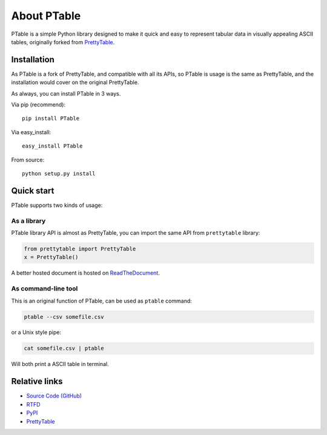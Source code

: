 ============
About PTable
============

PTable is a simple Python library designed to make it quick and easy to
represent tabular data in visually appealing ASCII tables, originally
forked from `PrettyTable <https://code.google.com/p/prettytable/>`_.

.. image:: https://travis-ci.org/kxxoling/PTable.svg
    :target: https://travis-ci.org/kxxoling/PTable
    :alt: Build Status

.. image:: https://landscape.io/github/kxxoling/PTable/master/landscape.svg?style=flat
    :target: https://landscape.io/github/kxxoling/PTable/master
    :alt: Code Health

.. image:: https://coveralls.io/repos/github/kxxoling/PTable/badge.svg?branch=master
    :target: https://coveralls.io/github/kxxoling/PTable?branch=master
    :alt: Coverage


Installation
============

As PTable is a fork of PrettyTable, and compatible with all its APIs,
so PTable is usage is the same as PrettyTable, and the installation
would cover on the original PrettyTable.

As always, you can install PTable in 3 ways.

Via pip (recommend)::

    pip install PTable

Via easy_install::

    easy_install PTable

From source::

    python setup.py install


Quick start
===========

PTable supports two kinds of usage:


As a library
------------

PTable library API is almost as PrettyTable, you can import the same API from
``prettytable`` library:

.. code-block:: python

    from prettytable import PrettyTable
    x = PrettyTable()

A better hosted document is hosted on `ReadTheDocument <http://ptable.readthedocs.org/>`_.


As command-line tool
--------------------

This is an original function of PTable, can be used as ``ptable`` command:

.. code-block:: shell

    ptable --csv somefile.csv

or a Unix style pipe:

.. code-block:: shell

    cat somefile.csv | ptable

Will both print a ASCII table in terminal.



Relative links
==============

* `Source Code (GitHub) <https://github.com/kxxoling/PrettyTable>`__
* `RTFD <https://ptable.readthedocs.org>`__
* `PyPI <https://pypi.python.org/pypi/ptabl://pypi.python.org/pypi/ptable>`__
* `PrettyTable <https://code.google.com/p/prettytable/>`_

